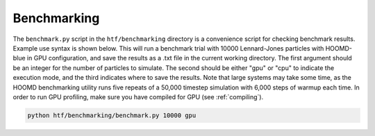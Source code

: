 .. _benchmarking:

Benchmarking
------------

The ``benchmark.py`` script in the ``htf/benchmarking`` directory is a convenience script for checking benchmark results. Example
use syntax is shown below. This will run a benchmark trial with 10000 Lennard-Jones particles with HOOMD-blue in GPU configuration,
and save the results as a .txt file in the current working directory. The first argument should be an integer for the number of particles
to simulate. The second should be either "gpu" or "cpu" to indicate the execution mode, and the third indicates where to save the results.
Note that large systems may take some time, as the HOOMD benchmarking utility runs five repeats of a 50,000 timestep simulation with 6,000 steps
of warmup each time. In order to run GPU profiling, make sure you have compiled for GPU (see :ref:`compiling`).

.. code:: bash

    python htf/benchmarking/benchmark.py 10000 gpu

